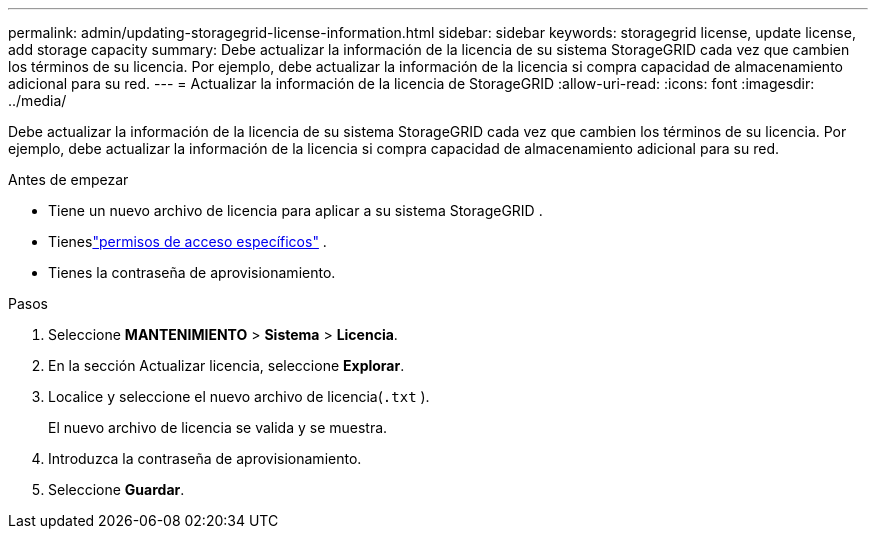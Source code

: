 ---
permalink: admin/updating-storagegrid-license-information.html 
sidebar: sidebar 
keywords: storagegrid license, update license, add storage capacity 
summary: Debe actualizar la información de la licencia de su sistema StorageGRID cada vez que cambien los términos de su licencia.  Por ejemplo, debe actualizar la información de la licencia si compra capacidad de almacenamiento adicional para su red. 
---
= Actualizar la información de la licencia de StorageGRID
:allow-uri-read: 
:icons: font
:imagesdir: ../media/


[role="lead"]
Debe actualizar la información de la licencia de su sistema StorageGRID cada vez que cambien los términos de su licencia.  Por ejemplo, debe actualizar la información de la licencia si compra capacidad de almacenamiento adicional para su red.

.Antes de empezar
* Tiene un nuevo archivo de licencia para aplicar a su sistema StorageGRID .
* Tieneslink:admin-group-permissions.html["permisos de acceso específicos"] .
* Tienes la contraseña de aprovisionamiento.


.Pasos
. Seleccione *MANTENIMIENTO* > *Sistema* > *Licencia*.
. En la sección Actualizar licencia, seleccione *Explorar*.
. Localice y seleccione el nuevo archivo de licencia(`.txt` ).
+
El nuevo archivo de licencia se valida y se muestra.

. Introduzca la contraseña de aprovisionamiento.
. Seleccione *Guardar*.

